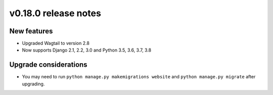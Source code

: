 v0.18.0 release notes
=====================


New features
------------

* Upgraded Wagtail to version 2.8
* Now supports Django 2.1, 2.2, 3.0 and Python 3.5, 3.6, 3.7, 3.8


Upgrade considerations
----------------------

* You may need to run ``python manage.py makemigrations website`` and
  ``python manage.py migrate`` after upgrading.

